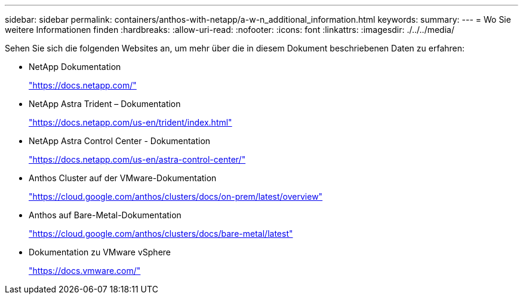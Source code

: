 ---
sidebar: sidebar 
permalink: containers/anthos-with-netapp/a-w-n_additional_information.html 
keywords:  
summary:  
---
= Wo Sie weitere Informationen finden
:hardbreaks:
:allow-uri-read: 
:nofooter: 
:icons: font
:linkattrs: 
:imagesdir: ./../../media/


[role="lead"]
Sehen Sie sich die folgenden Websites an, um mehr über die in diesem Dokument beschriebenen Daten zu erfahren:

* NetApp Dokumentation
+
https://docs.netapp.com/["https://docs.netapp.com/"^]

* NetApp Astra Trident – Dokumentation
+
https://docs.netapp.com/us-en/trident/index.html["https://docs.netapp.com/us-en/trident/index.html"]

* NetApp Astra Control Center - Dokumentation
+
https://docs.netapp.com/us-en/astra-control-center/["https://docs.netapp.com/us-en/astra-control-center/"^]

* Anthos Cluster auf der VMware-Dokumentation
+
https://cloud.google.com/anthos/clusters/docs/on-prem/latest/overview["https://cloud.google.com/anthos/clusters/docs/on-prem/latest/overview"^]

* Anthos auf Bare-Metal-Dokumentation
+
https://cloud.google.com/anthos/clusters/docs/bare-metal/latest["https://cloud.google.com/anthos/clusters/docs/bare-metal/latest"]

* Dokumentation zu VMware vSphere
+
https://docs.vmware.com["https://docs.vmware.com/"^]


